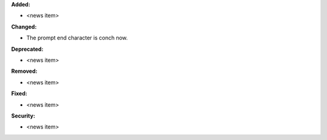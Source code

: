 **Added:**

* <news item>

**Changed:**

* The prompt end character is conch now. 

**Deprecated:**

* <news item>

**Removed:**

* <news item>

**Fixed:**

* <news item>

**Security:**

* <news item>
